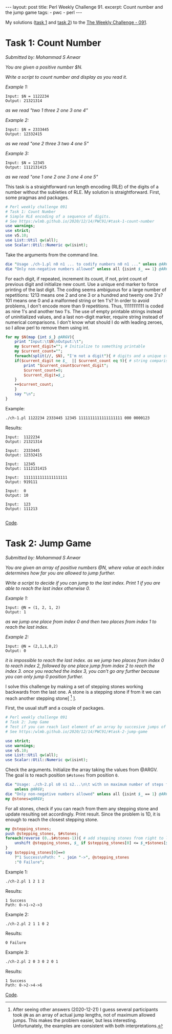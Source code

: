 #+OPTIONS: toc:nil author:nil
#+BEGIN_EXPORT html
---
layout: post
title: Perl Weekly Challenge 91.
excerpt: Count number and the jump game
tags:
   - pwc
   - perl
---
#+END_EXPORT

My solutions ([[https://github.com/wlmb/perlweeklychallenge-club/blob/master/challenge-091/wlmb/perl/ch-1.pl][task 1]] and [[https://github.com/wlmb/perlweeklychallenge-club/blob/master/challenge-091/wlmb/perl/ch-2.pl][task 2]]) to the [[https://perlweeklychallenge.org/blog/perl-weekly-challenge-091][The Weekly Challenge - 091]].

* Task 1: Count Number
/Submitted by: Mohammad S Anwar/

/You are given a positive number $N./

/Write a script to count number and display as you read it./

/Example 1:/
#+begin_example
Input: $N = 1122234
Output: 21321314
#+end_example
/as we read "two 1 three 2 one 3 one 4"/

/Example 2:/
#+begin_example
Input: $N = 2333445
Output: 12332415
#+end_example
/as we read "one 2 three 3 two 4 one 5"/

/Example 3:/
#+begin_example
Input: $N = 12345
Output: 1112131415
#+end_example
/as we read "one 1 one 2 one 3 one 4 one 5"/

This task is a straightforward run length encoding (RLE) of the digits
of a number without the subleties of RLE. My solution is
straightforward. First, some pragmas and packages.
#+begin_src perl :tangle ch-1.pl :shebang #!/usr/bin/env perl
# Perl weekly challenge 091
# Task 1: Count Number
# Simple RLE encoding of a sequence of digits.
# See https:/wlmb.github.io/2020/12/14/PWC91/#task-1-count-number
use warnings;
use strict;
use v5.10;
use List::Util qw(all);
use Scalar::Util::Numeric qw(isint);
#+end_src
Take the arguments from the command line.
#+begin_src perl :tangle ch-1.pl
die "Usage ./ch-1.pl n0 n1 ... to codify numbers n0 n1 ..." unless @ARGV;
die "Only non-negative numbers allowed" unless all {isint $_ == 1} @ARGV;
#+end_src
For each digit, if repeated, increment its count, if not, print count
of previous digit and initialize new count. Use a unique end marker to
force printing of the last digit. The coding seems
ambiguous for a large number of repetitions: 1213 means one 2 and one 3
or a hundred and twenty one 3's? 101 means one 0 and a malformed string or ten 1's?
In order to avoid problems, I don't encode more than 9 repetitions. Thus,
11111111111 is coded as nine 1's and another two 1's. The use of
empty printable strings instead of uninitialized values, and a last non-digit
marker, require string instead of numerical
comparisons. I don't know what should I do with leading zeroes, so I
allow perl to remove them using int.
#+begin_src perl :tangle ch-1.pl
  for my $N(map {int $_} @ARGV){
      print "Input:\t$N\nOutput:\t";
      my $current_digit=""; # Initialize to something printable
      my $current_count="";
      foreach(split(//, $N), "I'm not a digit"){ # digits and a unique stop marker
	  if($current_digit ne $_  || $current_count eq 9){ # string comparisons
	      print "$current_count$current_digit";
	      $current_count=0;
	      $current_digit=$_;
	  }
	  ++$current_count;
      }
      say "\n";
  }
#+end_src
Example:
#+begin_src bash :results output verbatim
./ch-1.pl 1122234 2333445 12345 1111111111111111111 000 0000123
#+end_src

Results:
#+begin_example
Input:	1122234
Output:	21321314

Input:	2333445
Output:	12332415

Input:	12345
Output:	1112131415

Input:	1111111111111111111
Output:	919111

Input:	0
Output:	10

Input:	123
Output:	111213

#+end_example
[[https://github.com/wlmb/perlweeklychallenge-club/blob/master/challenge-091/wlmb/perl/ch-1.pl][Code]].

* Task 2: Jump Game
/Submitted by: Mohammad S Anwar/

/You are given an array of positive numbers @N, where value at each/
/index determines how far you are allowed to jump further./

/Write a script to decide if you can jump to the last index. Print 1/
/if you are able to reach the last index otherwise 0./

/Example 1:/
#+begin_example
Input: @N = (1, 2, 1, 2)
Output: 1
#+end_example
/as we jump one place from index 0 and then two places from index 1 to reach the last index./

/Example 2:/
#+begin_example
Input: @N = (2,1,1,0,2)
Output: 0
#+end_example
/it is impossible to reach the last index. as we jump two places from/
/index 0 to reach index 2, followed by one place jump from index 2 to/
/reach the index 3. once you reached the index 3, you can't go any/
/further because you can only jump 0 position further./

I solve this challenge by making a set of stepping stones working
backwards from the last one. A stone is a stepping stone if from it we
can reach another stepping stone[ [fn::After seeing other answers
(2020-12-21) I guess several participants took ~@N~ as an array of
actual jump lengths, not of maximum allowed jumps. This makes the
problem easier, but less interesting. Unfortunately, the examples are
consistent with both interpretations.] ].


First, the usual stuff and a couple of packages.
#+begin_src perl :tangle ch-2.pl :shebang #!/usr/bin/env perl
# Perl weekly challenge 091
# Task 2: Jump Game
# Test if you can reach last element of an array by succesive jumps of bounded lengths.
# See https:/wlmb.github.io/2020/12/14/PWC91/#task-2-jump-game

use strict;
use warnings;
use v5.10;
use List::Util qw(all);
use Scalar::Util::Numeric qw(isint);
#+end_src
Check the arguments. Initialize the array taking the values from @ARGV.
The goal is to reach position ~$#stones~ from position ~0~.
#+begin_src perl :tangle ch-2.pl
die "Usage: ./ch-2.pl s0 s1 s2...\n\t with sn maximum number of steps from stone n"
    unless @ARGV;
die "Only non-negative numbers allowed" unless all {isint $_ == 1} @ARGV;
my @stones=@ARGV;
#+end_src
For all stones, check if you can
reach from them any stepping stone and update resulting set accordingly. Print result.
Since the problem is 1D, it is enough to
reach the closest stepping stone.
#+begin_src perl :tangle ch-2.pl
  my @stepping_stones;
  push @stepping_stones, $#stones;
  foreach(reverse (0..$#stones-1)){ # add stepping stones from right to left
      unshift @stepping_stones, $_ if $stepping_stones[0] <= $_+$stones[$_];
  }
  say $stepping_stones[0]==0
      ?"1 Success\nPath: " . join "->", @stepping_stones
      :"0 Failure";
#+end_src

Example 1:
#+begin_src bash :results output
./ch-2.pl 1 2 1 2
#+end_src

Results:
: 1 Success
: Path: 0->1->2->3

Example 2:
#+begin_src bash  :results output
./ch-2.pl 2 1 1 0 2
#+end_src

Results:
: 0 Failure

Example 3:
#+begin_src bash  :results output
./ch-2.pl 2 0 3 0 2 0 1
#+end_src

Results:
: 1 Success
: Path: 0->2->4->6

[[https://github.com/wlmb/perlweeklychallenge-club/blob/master/challenge-091/wlmb/perl/ch-2.pl][Code]].
